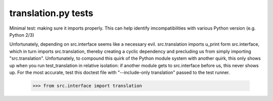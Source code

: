translation.py tests
================================

Minimal test: making sure it imports properly.  This can help identify
imcompatibilities with various Python version (e.g. Python 2/3)

Unfortunately, depending on src.interface seems like a necessary evil.
src.translation imports u_print form src.interface, which in turn
imports src.translation, thereby creating a cyclic dependency and
precluding us from simply importing "src.translation". Unfortunately,
to compound this quirk of the Python module system with another quirk,
this only shows up when you run test_translation in relative
isolation: if another module gets to src.interface before us, this
never shows up. For the most accurate, test this doctest file with
"--include-only translation" passed to the test runner.

    >>> from src.interface import translation
